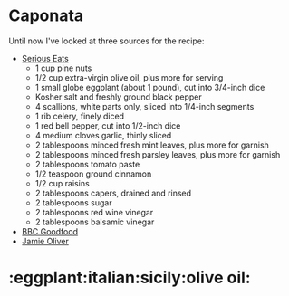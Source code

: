 * Caponata

Until now I've looked at three sources for the recipe:

- [[http://www.seriouseats.com/recipes/2015/02/sicilian-eggplant-pinenut-caponata-vegan-recipe.html][Serious Eats]]
  - 1 cup pine nuts
  - 1/2 cup extra-virgin olive oil, plus more for serving
  - 1 small globe eggplant (about 1 pound), cut into 3/4-inch dice
  - Kosher salt and freshly ground black pepper
  - 4 scallions, white parts only, sliced into 1/4-inch segments
  - 1 rib celery, finely diced
  - 1 red bell pepper, cut into 1/2-inch dice
  - 4 medium cloves garlic, thinly sliced
  - 2 tablespoons minced fresh mint leaves, plus more for garnish
  - 2 tablespoons minced fresh parsley leaves, plus more for garnish
  - 2 tablespoons tomato paste
  - 1/2 teaspoon ground cinnamon
  - 1/2 cup raisins
  - 2 tablespoons capers, drained and rinsed
  - 2 tablespoons sugar
  - 2 tablespoons red wine vinegar
  - 2 tablespoons balsamic vinegar
- [[http://www.bbcgoodfood.com/recipes/2220689/caponata][BBC Goodfood]]
- [[http://www.jamieoliver.com/recipes/vegetables-recipes/incredible-sicilian-aubergine-stew-caponata/#1yzL18FgJMrHMZ76.97][Jamie Oliver]]

* :eggplant:italian:sicily:olive oil:
